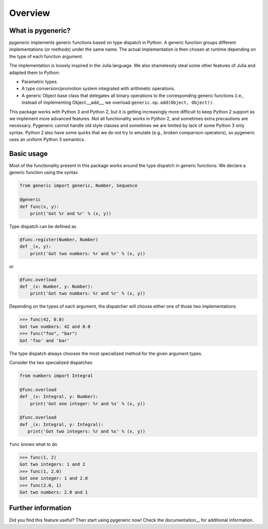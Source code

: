 ========
Overview
========

What is pygeneric?
==================

`pygeneric` implements generic functions based on type dispatch in Python. A generic
function groups different implementations (or methods) under the same name.
The actual implementation is then chosen at runtime depending on the type of
each function argument.

The implementation is loosely inspired in the Julia language. We also shamelessly
steal some other features of Julia and adapted them to Python:

* Parametric types.
* A type conversion/promotion system integrated with arithmetic operations.
* A generic Object base class that delegates all binary operations to the
  corresponding generic functions (i.e., instead of implementing
  Object.__add__, we overload ``generic.op.add(Object, Object))``.

This package works with Python 3 and Python 2, but it is getting increasingly
more difficult to keep Python 2 support as we implement more advanced features.
Not all functionality works in Python 2, and sometimes extra precautions
are necessary. Pygeneric cannot handle old style classes and sometimes we are
limited by lack of some Python 3 only syntax. Python 2 also have some quirks
that we do not try to emulate (e.g., broken comparison operators), so pygeneric
uses an uniform Python 3 semantics.


Basic usage
===========

Most of the functionality present in this package works around the type dispatch
in generic functions. We declare a generic function using the syntax

.. code-block:: python

    from generic import generic, Number, Sequence

    @generic
    def func(x, y):
        print('Got %r and %r' % (x, y))


Type dispatch can be defined as

.. code-block:: python

    @func.register(Number, Number)
    def _(x, y):
        print('Got two numbers: %r and %r' % (x, y))


or

.. code-block:: python

    @func.overload
    def _(x: Number, y: Number):
        print('Got two numbers: %r and %r' % (x, y))



Depending on the types of each argument, the dispatcher will choose either one
of those two implementations

>>> func(42, 0.0)
Got two numbers: 42 and 0.0
>>> func("foo", "bar")
Got 'foo' and 'bar'


The type dispatch always chooses the most specialized method for the given
argument types.

Consider the two specialized dispatches

.. code-block:: python

    from numbers import Integral

    @func.overload
    def _(x: Integral, y: Number):
        print('Got one integer: %r and %s' % (x, y))

    @func.overload
    def _(x: Integral, y: Integral):
       print('Got two integers: %r and %s' % (x, y))


``func`` knows what to do

>>> func(1, 2)
Got two integers: 1 and 2
>>> func(1, 2.0)
Got one integer: 1 and 2.0
>>> func(2.0, 1)
Got two numbers: 2.0 and 1


Further information
===================

Did you find this feature useful? Then start using pygeneric now!
Check the documentation__ for additional information.

.. __documentation:: http://pythonhosted.org/pygeneric/